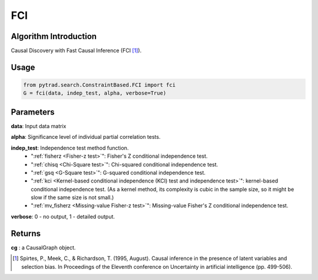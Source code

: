 .. _fci:

FCI
=====

Algorithm Introduction
--------------------------------------

Causal Discovery with Fast Causal Inference (FCI [1]_).


Usage
----------------------------
.. code-block:: python

    from pytrad.search.ConstraintBased.FCI import fci
    G = fci(data, indep_test, alpha, verbose=True)

Parameters
-------------------
**data**: Input data matrix

**alpha**: Significance level of individual partial correlation tests.

**indep_test**: Independence test method function.
       - ":ref:`fisherz <Fisher-z test>`": Fisher's Z conditional independence test.
       - ":ref:`chisq <Chi-Square test>`": Chi-squared conditional independence test.
       - ":ref:`gsq <G-Square test>`": G-squared conditional independence test.
       - ":ref:`kci <Kernel-based conditional independence (KCI) test and independence test>`": kernel-based conditional independence test. (As a kernel method, its complexity is cubic in the sample size, so it might be slow if the same size is not small.)
       - ":ref:`mv_fisherz <Missing-value Fisher-z test>`": Missing-value Fisher's Z conditional independence test.

**verbose**: 0 - no output, 1 - detailed output.


Returns
-------------------
**cg** : a CausalGraph object.

.. [1] Spirtes, P., Meek, C., & Richardson, T. (1995, August). Causal inference in the presence of latent variables and selection bias. In Proceedings of the Eleventh conference on Uncertainty in artificial intelligence (pp. 499-506).
